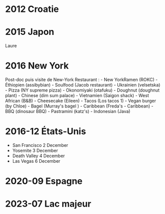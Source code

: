 * 2012 Croatie
:PROPERTIES:
:CUSTOM_ID: croatie
:END:
* 2015 Japon
:PROPERTIES:
:CUSTOM_ID: japon
:END:
Laure

* 2016 New York
:PROPERTIES:
:CUSTOM_ID: new-york
:END:
Post-doc puis visite de New-York Restaurant : - New YorkRamen (ROKC) -
Éthiopien (assibybian) - Soulfood (Jacob restaurant) - Ukrainien
(velsetska) - Pizza (NY supreme pizza) - Okonomiyaki (otafuku) -
Doughnut (doughnut plant) - Chinese (dim sum palace) - Vietnamien
(Saigon shack) - West African (B&B) - Cheesecake (Eileen) - Tacos (Los
tacos 1) - Vegan burger (by Chloe) - Bagel (Murray's bagel ) - Caribbean
(Freda's - Caribbean) - BBQ (dinosaur BBQ) - Pastramini (katz's) -
Indonesian (Java)

* 2016-12 États-Unis
:PROPERTIES:
:CUSTOM_ID: états-unis
:END:
- San Francisco 2 December
- Yosemite 3 December
- Death Valley 4 December
- Las Vegas 6 December

* 2020-09 Espagne
:PROPERTIES:
:CUSTOM_ID: espagne
:END:
* 2023-07 Lac majeur
:PROPERTIES:
:CUSTOM_ID: lac-majeur
:END:
